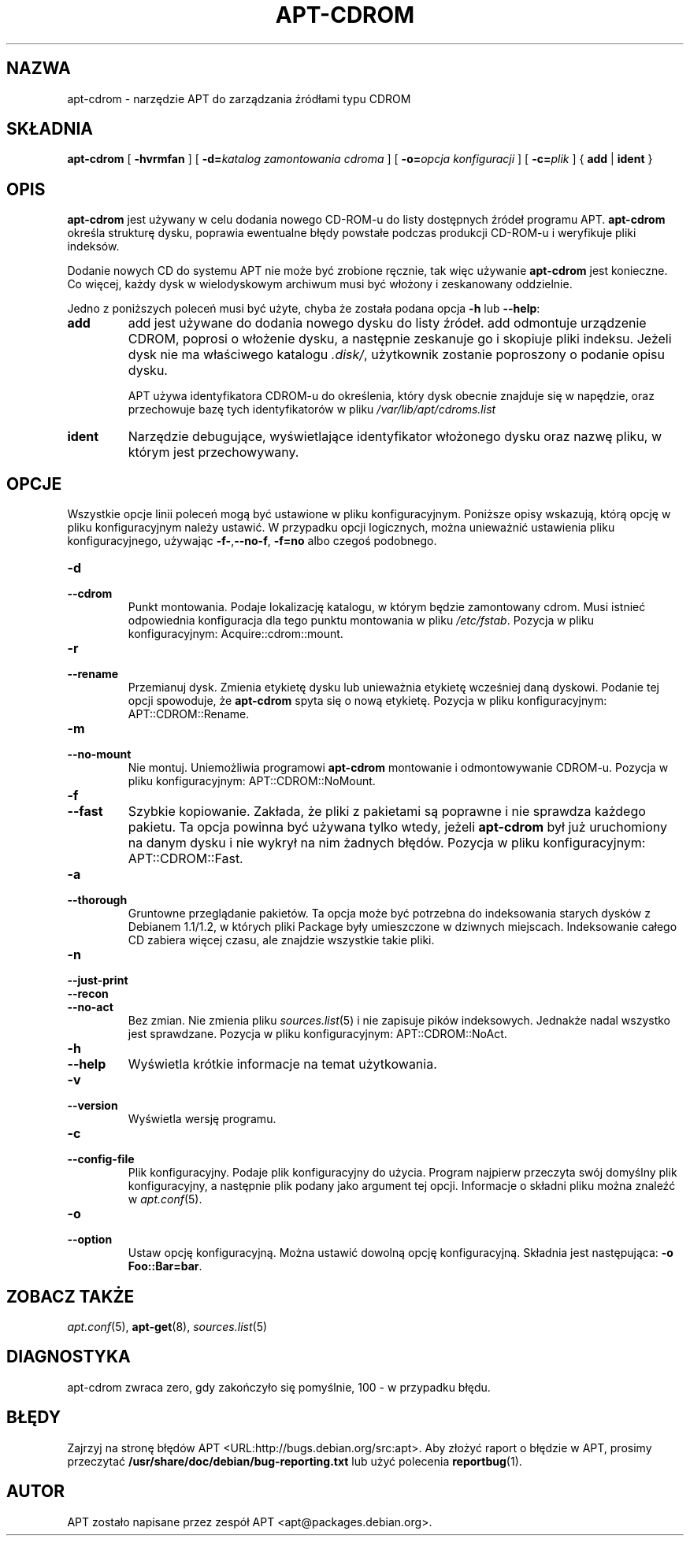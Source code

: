 .\" Translation: Robert Luberda <robert@debian.org>, Dec 2000; apt 0.4.8
.\" Translation update: Robert Luberda; Oct 2003; apt 0.5.14
.\" $Id: apt-cdrom.8,v 1.6 2003/10/25 09:56:42 robert Exp $
.\"
.\" This manpage has been automatically generated by docbook2man 
.\" from a DocBook document.  This tool can be found at:
.\" <http://shell.ipoline.com/~elmert/comp/docbook2X/> 
.\" Please send any bug reports, improvements, comments, patches, 
.\" etc. to Steve Cheng <steve@ggi-project.org>.
.TH "APT-CDROM" "8" "20 sierpnia 2003" "" ""

.SH NAZWA
apt-cdrom \- narzędzie APT do zarządzania źródłami typu CDROM
.SH SKŁADNIA

\fBapt-cdrom\fR [ \fB-hvrmfan\fR ] [ \fB-d=\fIkatalog zamontowania cdroma\fB\fR ] [ \fB-o=\fIopcja konfiguracji\fB\fR ] [ \fB-c=\fIplik\fB\fR ] { \fBadd\fR | \fBident\fR }

.SH OPIS
.PP
\fBapt-cdrom\fR jest używany w celu dodania nowego CD-ROM-u do listy
dostępnych źródeł programu APT. \fBapt-cdrom\fR określa strukturę
dysku, poprawia ewentualne błędy powstałe podczas produkcji CD-ROM-u
i weryfikuje pliki indeksów.
.PP
Dodanie nowych CD do systemu APT nie może być zrobione ręcznie, tak
więc używanie \fBapt-cdrom\fR jest konieczne. Co więcej, każdy dysk
w wielodyskowym archiwum musi być włożony i zeskanowany oddzielnie.
.\"it cannot be done by hand. Furthermore each disk in a multi-cd set must be
.\"inserted and scanned separately to account for possible mis-burns.
.PP
Jedno z poniższych
poleceń musi być użyte, chyba że została podana
opcja \fB-h\fR lub \fB--help\fR:
.TP
\fBadd\fR
add jest używane do dodania nowego dysku do listy źródeł. add odmontuje
urządzenie CDROM, poprosi o włożenie dysku, a następnie zeskanuje
go i skopiuje pliki indeksu. Jeżeli dysk nie ma właściwego katalogu
\fI.disk/\fR,  użytkownik zostanie poproszony o podanie opisu dysku.

APT używa identyfikatora CDROM-u do określenia, który dysk obecnie znajduje
się w napędzie, oraz przechowuje bazę tych identyfikatorów w pliku
\fI/var/lib/apt/cdroms.list\fR

.TP
\fBident\fR
Narzędzie debugujące, wyświetlające identyfikator włożonego dysku
oraz nazwę pliku, w którym jest przechowywany.

.SH OPCJE
.PP
Wszystkie opcje linii poleceń mogą być ustawione w pliku konfiguracyjnym.
Poniższe opisy wskazują, którą opcję w pliku konfiguracyjnym należy ustawić.
W przypadku opcji logicznych, można unieważnić ustawienia pliku
konfiguracyjnego, używając
\fB-f-\fR,\fB--no-f\fR, \fB-f=no\fR albo czegoś podobnego.
.TP
\fB-d\fR
.TP
\fB--cdrom\fR
Punkt montowania. Podaje lokalizację katalogu, w którym będzie zamontowany
cdrom. Musi istnieć odpowiednia konfiguracja dla tego punktu montowania
w pliku \fI/etc/fstab\fP.
Pozycja w pliku konfiguracyjnym: Acquire::cdrom::mount.
.TP
\fB-r\fR
.TP
\fB--rename\fR
Przemianuj dysk. Zmienia etykietę dysku lub unieważnia etykietę wcześniej
daną dyskowi. Podanie tej opcji spowoduje, że \fBapt-cdrom\fR spyta się
o nową etykietę.
Pozycja w pliku konfiguracyjnym: APT::CDROM::Rename.
.TP
\fB-m\fR
.TP
\fB--no-mount\fR
Nie montuj. Uniemożliwia programowi \fBapt-cdrom\fR montowanie i odmontowywanie
CDROM-u.
Pozycja w pliku konfiguracyjnym: APT::CDROM::NoMount.
.TP
\fB-f\fR
.TP
\fB--fast\fR
Szybkie kopiowanie. Zakłada, że pliki z pakietami są  poprawne i nie sprawdza
każdego pakietu. Ta opcja powinna być używana tylko wtedy, jeżeli
\fBapt-cdrom\fR był już uruchomiony na danym dysku i nie wykrył na nim żadnych
błędów.
Pozycja w pliku konfiguracyjnym: APT::CDROM::Fast.
.TP
\fB-a\fR
.TP
\fB--thorough\fR
Gruntowne przeglądanie pakietów. Ta opcja może być potrzebna  do indeksowania
starych dysków z Debianem 1.1/1.2, w których pliki Package były umieszczone
w dziwnych miejscach. Indeksowanie całego CD zabiera więcej czasu, ale
znajdzie wszystkie takie pliki.
.TP
\fB-n\fR
.TP
\fB--just-print\fR
.TP
\fB--recon\fR
.TP
\fB--no-act\fR
Bez zmian. Nie zmienia pliku \fB\fIsources.list\fB\fR(5)
i nie zapisuje pików indeksowych. Jednakże nadal wszystko jest sprawdzane.
Pozycja w pliku konfiguracyjnym: APT::CDROM::NoAct.
.TP
\fB-h\fR
.TP
\fB--help\fR
Wyświetla krótkie informacje na temat użytkowania.
.TP
\fB-v\fR
.TP
\fB--version\fR
Wyświetla wersję programu.
.TP
\fB-c\fR
.TP
\fB--config-file\fR
Plik konfiguracyjny. Podaje plik konfiguracyjny do użycia. Program
najpierw przeczyta swój domyślny plik konfiguracyjny, a następnie plik
podany jako argument tej opcji.
Informacje o składni pliku można znaleźć w \fB\fIapt.conf\fB\fR(5).
.TP
\fB-o\fR
.TP
\fB--option\fR
Ustaw opcję konfiguracyjną. Można ustawić dowolną opcję konfiguracyjną.
Składnia jest następująca: \fB-o Foo::Bar=bar\fR.
.SH "ZOBACZ TAKŻE"
.PP
\fB\fIapt.conf\fB\fR(5), \fBapt-get\fR(8), \fB\fIsources.list\fB\fR(5)
.SH "DIAGNOSTYKA"
.PP
apt-cdrom zwraca zero, gdy zakończyło się pomyślnie, 100 - w przypadku
błędu.
.SH "BŁĘDY"
.PP
Zajrzyj na stronę błędów APT <URL:http://bugs.debian.org/src:apt>.
Aby złożyć raport o błędzie w APT, prosimy przeczytać
\fB/usr/share/doc/debian/bug-reporting.txt\fR lub użyć polecenia \fBreportbug\fR(1).
.SH "AUTOR"
.PP
APT zostało napisane przez zespół APT <apt@packages.debian.org>.
